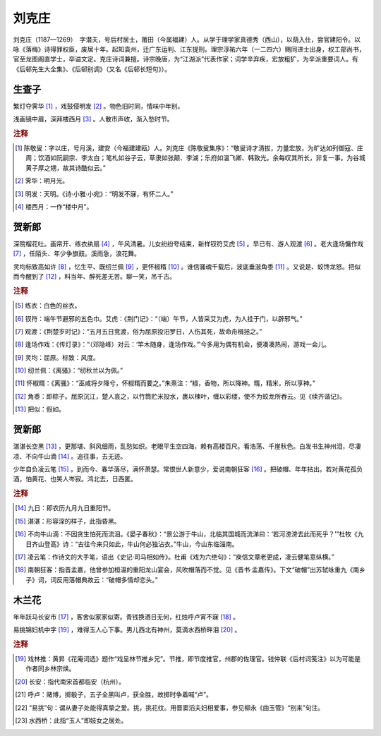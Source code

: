刘克庄
=========================

刘克庄（1187—1269）　字潜夫，号后村居士，莆田（今属福建）人。从学于理学家真德秀（西山），以荫入仕，尝官建阳令。以咏《落梅》诗得罪权臣，废居十年。起知袁州，迁广东运判、江东提刑。理宗淳祐六年（一二四六）赐同进士出身，权工部尚书，官至龙图阁直学士，卒谥文定。克庄诗词兼擅。诗宗晚唐，为“江湖派”代表作家；词学辛弃疾，宏放粗犷，为辛派重要词人。有《后邨先生大全集》、《后邨别调》（又名《后邨长短句》）。



生查子
--------------------


繁灯夺霁华 [#]_    ，戏鼓侵明发 [#]_    。物色旧时同，情味中年别。

浅画镜中眉，深拜楼西月 [#]_    。人散市声收，渐入愁时节。


.. rubric:: 注释

.. [#] 陈敬叟：字以庄，号月溪，建安（今福建建瓯）人。刘克庄《陈敬叟集序》：“敬叟诗才清拔，力量宏放，为旷达如列御寇、庄周；饮酒如阮嗣宗、李太白；笔札如谷子云，草隶如张颠、李湖；乐府如温飞卿、韩致光。余每叹其所长，非复一事。为谷城黄子厚之甥，故其诗酷似云。”　
.. [#] 霁华：明月光。　
.. [#] 明发：天明。《诗·小雅·小宛》：“明发不寐，有怀二人。”　
.. [#] 楼西月：一作“楼中月”。





贺新郎
--------------------


深院榴花吐。画帘开、练衣纨扇 [#]_    ，午风清暑。儿女纷纷夸结束，新样钗符艾虎 [#]_    。早已有、游人观渡 [#]_    。老大逢场慵作戏 [#]_    ，任陌头、年少争旗鼓。溪雨急，浪花舞。

灵均标致高如许 [#]_    ，忆生平、既纫兰佩 [#]_    ，更怀椒糈 [#]_    。谁信骚魂千载后，波底垂涎角黍 [#]_    。又说是、蛟馋龙怒。把似而今醒到了 [#]_    ，料当年、醉死差无苦。聊一笑，吊千古。


.. rubric:: 注释

.. [#] 练衣：白色的丝衣。　
.. [#] 钗符：端午节避邪的五色巾。艾虎：《荆门记》：“（端）午节，人皆采艾为虎，为人挂于门，以辟邪气。”　
.. [#] 观渡：《荆楚岁时记》：“五月五日竞渡，俗为屈原投汨罗日，人伤其死，故命舟楫拯之。”　
.. [#] 逢场作戏：《传灯录》：“（邓隐峰）对云：‘竿木随身，逢场作戏。’”今多用为偶有机会，便凑凑热闹，游戏一会儿。　
.. [#] 灵均：屈原。标致：风度。　
.. [#] 纫兰佩：《离骚》：“纫秋兰以为佩。”　
.. [#] 怀椒糈：《离骚》：“巫咸将夕降兮，怀椒糈而要之。”朱熹注：“椒，香物，所以降神。糈，精米，所以享神。”　
.. [#] 角黍：即粽子。屈原沉江，楚人哀之，以竹筒贮米投水，裹以楝叶，缠以彩缕，使不为蛟龙所吞云。见《续齐谐记》。　
.. [#] 把似：假如。





贺新郎
--------------------


湛湛长空黑 [#]_    ，更那堪、斜风细雨，乱愁如织。老眼平生空四海，赖有高楼百尺。看浩荡、千崖秋色。白发书生神州泪，尽凄凉、不向牛山滴 [#]_    。追往事，去无迹。

少年自负凌云笔 [#]_    。到而今、春华落尽，满怀萧瑟。常恨世人新意少，爱说南朝狂客 [#]_    。把破帽、年年拈出。若对黄花孤负酒，怕黄花、也笑人岑寂。鸿北去，日西匿。


.. rubric:: 注释

.. [#] 九日：即农历九月九日重阳节。　
.. [#] 湛湛：形容深的样子，此指昏黑。　
.. [#] 不向牛山滴：不因贪生怕死而流泪。《晏子春秋》：“景公游于牛山，北临其国城而流涕曰：‘若河滂滂去此而死乎？’”杜牧《九日齐山登高》诗：“古往今来只如此，牛山何必独沾衣。”牛山，今山东临淄南。　
.. [#] 凌云笔：作诗文的大手笔，语出《史记·司马相如传》。杜甫《戏为六绝句》：“庾信文章老更成，凌云健笔意纵横。”　
.. [#] 南朝狂客：指晋孟嘉，他曾参加桓温的重阳龙山宴会，风吹帽落而不觉。见《晋书·孟嘉传》。下文“破帽”出苏轼咏重九《南乡子》词，词反用落帽典故云：“破帽多情却恋头。”





木兰花
--------------------


年年跃马长安市 [#]_    ，客舍似家家似寄。青钱换酒日无何，红烛呼卢宵不寐 [#]_    。

易挑锦妇机中字 [#]_    ，难得玉人心下事。男儿西北有神州，莫滴水西桥畔泪 [#]_    。


.. rubric:: 注释

.. [#] 戏林推：黄昇《花庵词选》题作“戏呈林节推乡兄”。节推，即节度推官，州郡的佐理官。钱仲联《后村词笺注》以为可能是作者同乡林宗焕。　
.. [#] 长安：指代南宋首都临安（杭州）。　
.. [#] 呼卢：赌博，掷骰子，五子全黑叫卢，获全胜，故掷时争着喊“卢”。　
.. [#] “易挑”句：谓从妻子处能得真挚之爱。挑，挑花纹。用晋窦滔夫妇相爱事，参见柳永《曲玉管》“别来”句注。　
.. [#] 水西桥：此指“玉人”即妓女之居处。





